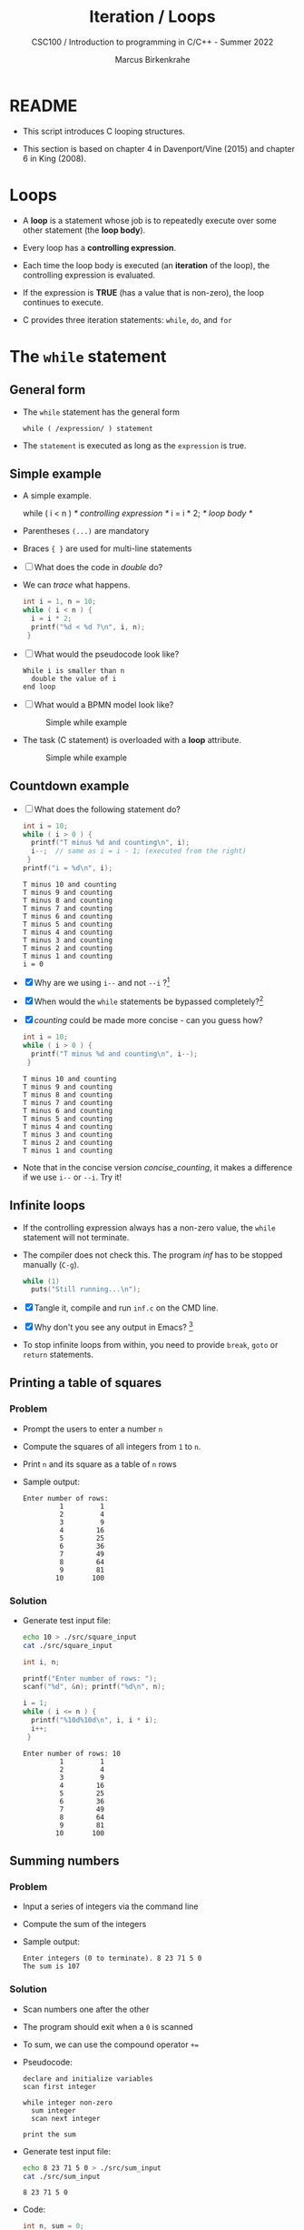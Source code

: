 #+TITLE:Iteration / Loops
#+AUTHOR:Marcus Birkenkrahe
#+SUBTITLE:CSC100 / Introduction to programming in C/C++ - Summer 2022
#+STARTUP: overview hideblocks indent
#+OPTIONS: toc:nil ^:nil num:nil
#+PROPERTY: header-args:C :main yes :includes <stdio.h> :exports both :results output :comments both
* README

- This script introduces C looping structures.

- This section is based on chapter 4 in Davenport/Vine (2015) and
  chapter 6 in King (2008).

* Loops

- A *loop* is a statement whose job is to repeatedly execute over
  some other statement (the *loop body*).

- Every loop has a *controlling expression*.

- Each time the loop body is executed (an *iteration* of the loop),
  the controlling expression is evaluated.

- If the expression is *TRUE* (has a value that is non-zero), the loop
  continues to execute.

- C provides three iteration statements: ~while~, ~do~, and ~for~

* The ~while~ statement
** General form

- The ~while~ statement has the general form

  ~while ( /expression/ ) statement~

- The ~statement~ is executed as long as the ~expression~ is true.

** Simple example

- A simple example.

  #+name: double
  #+begin_example C
    while ( i < n )   /* controlling expression */
      i = i * 2;      /* loop body */
  #+end_example

- Parentheses ~(...)~ are mandatory

- Braces ~{ }~ are used for multi-line statements

- [ ] What does the code in [[double]] do?

- We can [[trace]] what happens.

  #+name: trace
  #+begin_src C
    int i = 1, n = 10;
    while ( i < n ) {
      i = i * 2;
      printf("%d < %d ?\n", i, n);
     }
  #+end_src

- [ ] What would the pseudocode look like?

  #+begin_example
  While i is smaller than n
    double the value of i
  end loop
  #+end_example

- [ ] What would a BPMN model look like?

  #+attr_html: :width 500px
  #+caption: Simple while example
  [[./img/double.png]]

- The task (C statement) is overloaded with a *loop* attribute.

  #+attr_html: :width 500px
  #+caption: Simple while example
  [[./img/signavio.png]]

** Countdown example

- [ ] What does the following statement do?

  #+name: counting
  #+begin_src C
    int i = 10;
    while ( i > 0 ) {
      printf("T minus %d and counting\n", i);
      i--;  // same as i = i - 1; (executed from the right)
     }
    printf("i = %d\n", i);
  #+end_src

  #+RESULTS: counting
  #+begin_example
  T minus 10 and counting
  T minus 9 and counting
  T minus 8 and counting
  T minus 7 and counting
  T minus 6 and counting
  T minus 5 and counting
  T minus 4 and counting
  T minus 3 and counting
  T minus 2 and counting
  T minus 1 and counting
  i = 0
  #+end_example

- [X] Why are we using ~i--~ and not ~--i~ ?[fn:1]

- [X] When would the ~while~ statements be bypassed completely?[fn:2]

- [X] [[counting]] could be made more concise - can you guess how?

  #+name: concise_counting
  #+begin_src C
    int i = 10;
    while ( i > 0 ) {
      printf("T minus %d and counting\n", i--);
     }
  #+end_src

  #+RESULTS: concise_counting
  #+begin_example
  T minus 10 and counting
  T minus 9 and counting
  T minus 8 and counting
  T minus 7 and counting
  T minus 6 and counting
  T minus 5 and counting
  T minus 4 and counting
  T minus 3 and counting
  T minus 2 and counting
  T minus 1 and counting
  #+end_example

- Note that in the concise version [[concise_counting]], it makes a
  difference if we use ~i--~ or ~--i~. Try it!

** Infinite loops

- If the controlling expression always has a non-zero value, the
  ~while~ statement will not terminate.

- The compiler does not check this. The program [[inf]] has to be
  stopped manually (~C-g~).

  #+name: inf
  #+begin_src C :tangle ./src/inf.c
    while (1)
      puts("Still running...\n");
  #+end_src

- [X] Tangle it, compile and run ~inf.c~ on the CMD line.

- [X] Why don't you see any output in Emacs? [fn:3]

- To stop infinite loops from within, you need to provide ~break~,
  ~goto~ or ~return~ statements.

** Printing a table of squares
*** Problem

- Prompt the users to enter a number ~n~

- Compute the squares of all integers from ~1~ to ~n~.

- Print ~n~ and its square as a table of ~n~ rows

- Sample output:

  #+name: square_output
  #+begin_example
Enter number of rows:
         1         1
         2         4
         3         9
         4        16
         5        25
         6        36
         7        49
         8        64
         9        81
        10       100
  #+end_example

*** Solution

- Generate test input file:

  #+name: square_input
  #+begin_src bash :results silent
    echo 10 > ./src/square_input
    cat ./src/square_input
  #+end_src

  #+name: square
  #+begin_src C :cmdline < ./src/square_input
    int i, n;

    printf("Enter number of rows: ");
    scanf("%d", &n); printf("%d\n", n);

    i = 1;
    while ( i <= n ) {
      printf("%10d%10d\n", i, i * i);
      i++;
     }
  #+end_src

  #+RESULTS: square
  #+begin_example
  Enter number of rows: 10
           1         1
           2         4
           3         9
           4        16
           5        25
           6        36
           7        49
           8        64
           9        81
          10       100
  #+end_example

** Summing numbers
*** Problem

- Input a series of integers via the command line

- Compute the sum of the integers

- Sample output:

  #+begin_example
     Enter integers (0 to terminate). 8 23 71 5 0
     The sum is 107
  #+end_example

*** Solution

- Scan numbers one after the other

- The program should exit when a ~0~ is scanned

- To sum, we can use the compound operator ~+=~

- Pseudocode:

  #+begin_example
  declare and initialize variables
  scan first integer

  while integer non-zero
    sum integer
    scan next integer

  print the sum
  #+end_example

- Generate test input file:

  #+name: sum_input
  #+begin_src bash :results output
    echo 8 23 71 5 0 > ./src/sum_input
    cat ./src/sum_input
  #+end_src

  #+RESULTS: sum_input
  : 8 23 71 5 0

- Code:

  #+name: sum
  #+begin_src C :cmdline < ./src/sum_input :tangle src/sum.c
    int n, sum = 0;

    printf("Enter integers (0 to terminate): ");
    scanf("%d", &n);  printf("%d ", n);   // need non-zero number to start
    while ( n != 0 ) {
      sum += n;         // sum = sum + n
      scanf("%d", &n); printf("%d ", n);
     }

    printf("\nThe sum is %d\n", sum);
  #+end_src

  #+RESULTS: sum
  : Enter integers (0 to terminate): 8 23 71 5 0 
  : The sum is 107

  - There are two identical calls to ~scanf~, because we need a non-zero
    number to enter the ~while~ loop in the first place.

* The ~do~ statement
** General form

- The ~do~ statement has the general form

  ~do /statement/ while ( /expression/ ) ;~

- It's like a ~while~ statement whose controlling expression is
  tested /after/ each execution of the loop body.

- When a ~do~ statement is executed, the loop body is executed first,
  then the controlling /expression/ is evaluated.

- If the value of the /expression/ is non-zero, the loop body is
  executed again and the expression is evaluated once more.

- Execution of the ~do~ statement terminates when the controlling
  /expression/ has the value ~0~ (/FALSE/) *after* the loop body has been
  executed.

- Always use braces ~{...}~ around /all/ ~do~ statements, because otherwise
  it can be mistaken for a ~while~ statement.

** Calculating the number of digits in an integer

- ~do~ is handy for loops that must execute at least once.

- Let's write a program that calculates the number of digits in an
  integer entered by the user.

- Sample output:
  #+name: ex:dowhile
  #+begin_example
    Enter a nonnegative integer: 656
    The number has 2 digits(s).
  #+end_example

- Strategy: /digits/ correspond to base 10 - if we divide the input by
  10 repeatedly until it becomes 0 (via integer truncation), the
  number of divisions performed is the number of digits.

  #+begin_example
    656 / 10 => 65 (remainder 6/10)
    65  / 10 => 6  (remainder 5/10)
    6   / 10 => 0  (remainder 6/10)
   #+end_example
 
- Sample input:
  #+name in:dowhile
  #+begin_src bash :results output
    echo 656 > ./src/dowhile
    cat ./src/dowhile
  #+end_src

  #+RESULTS:
  : 656

- Pseudocode:
  #+name: pseudo:dowhile
  #+begin_example C
  do 
    divide input n by 10
    add result to digits
  while n is greater than 0
  #+end_example

- Code:
  #+name: pgm:dowhile  
  #+begin_src C :cmdline < ./src/dowhile
    int digits = 0; // number of digits
    int n;  // input

    printf("Enter a non-negative integer: ");
    scanf("%d", &n); printf("%d\n", n);

    do {
      n /= 10;
      digits++;
     } while ( n > 0 );

    printf("The number has %d digit(s).\n", digits);
  #+end_src

  #+RESULTS: pgm:dowhile
  : Enter a non-negative integer: -79993
  : The number has 1 digit(s).

- ~int~ is actually a so-called /signed integer/, a 32-bit datum that
  encodes integers in the range ~[-2147483647,2147483647]~. Any integer
  larger than this will not work - we have to use long integer types
  (and a different conversion specifier).
  
** Counting down
Go to the practice workbook and rewrite [[counting]] using a ~do...while~
statement.
** Summing numbers

- Go to the practice workbook and rewrite the summing numbers program
  [[sum]] using ~do...while~.

* The ~for~ statement
** General form

- The ~for~ statement has the general form

  ~for ( /expr1 ; expr2 ; expr3/ ) /statement/ ;~

- Here, ~expr1~, ~expr2~ and ~expr3~ are expressions.

** Simple example: countdown

- You recognize the familiar countdown program - except that the
  ~for~ loop includes initialization, condition and counting down all
  in one go.

  #+name: for
  #+begin_src C
    int i;

    for ( i = 10; i > 0; i-- )
      printf("T minus %d and counting\n", i);
  #+end_src

** Swapping ~for~ and ~while~ 
  
- ~for~ loops can be replaced by ~while~ loops:

  #+begin_example C
  expr1;
  while (expr2) {
    statement
    expr3;
    }
  #+end_example

- Studying the equivalent ~while~ loop can yield important insights: you
  remember what happened when we swapped the postfix for a prefix
  operator in the ~while~ loop [[concise_counting]]. Rewriting this program
  as a ~for~ loop, we get:

  #+begin_example C
    int i = 10;  /* expr1 */
    while ( i > 0 /* expr2 */) {
      printf("T minus %d and counting\n", i-- /* expr3 */ );
     }
  #+end_example

- [X] What should the argument of ~for~ look like?
  
  #+begin_src C
    int i;
    for ( i = 10; i > 0 ; i-- )
      printf("T minus %d and counting\n", i );
  #+end_src

  #+RESULTS:
  #+begin_example
  T minus 10 and counting
  T minus 9 and counting
  T minus 8 and counting
  T minus 7 and counting
  T minus 6 and counting
  T minus 5 and counting
  T minus 4 and counting
  T minus 3 and counting
  T minus 2 and counting
  T minus 1 and counting
  #+end_example


- Since the first and third expressions in a ~for~ statement are
  executed as statements, their values are irrelevant.

** ~for~ statement patterns

- ~for~ loops are best when counting up or down

  | PATTERN / IDIOM             | CODE                         |
  |-----------------------------+------------------------------|
  | Counting up from ~0~ to ~n-1~   | ~for ( i = 0; i < n; i++ )~    |
  | Counting up from ~1~ to ~n~     | ~for ( i = 1; i <= n; i++ )~   |
  | Counting down from ~n-1~ to ~0~ | ~for ( i = n-1; i >= 0; i-- )~ |
  | Counting down from ~n~ to ~1~   | ~for ( i = n; i > 0; i-- )~    |

  - Counting up loops rely on ~<~ and ~<=~, while counting down loops
    rely on ~>~ and ~>=~ operators.

  - Note that the controlling expression does *not* use ~==~ but ~=~
    instead - we're not looking for Boolean/truth values but for
    beginning numerical values.

  - The following is cool (but also dangerous): you can initialize the
    counting variable inside the first expression:

    #+name: init
    #+begin_src C
      // int i;
      for ( int i = 3 ; i > 0 ; i--)
        printf("T minus %d and counting\n", i);
    #+end_src

    #+RESULTS: init
    : T minus 3 and counting
    : T minus 2 and counting
    : T minus 1 and counting

** Omitting expressions

- Some ~for~ loops may not need all 3 expressions, though the
  separators ~;~ must all three be present

- If the *first* expression is omitted, no initialization is
  performed before the loop is executed:

  #+name: omit1
  #+begin_src C
    int i = 3;

    for ( ; i > 0 ; --i)
      printf("T minus %d and counting\n", i);
  #+end_src

  #+RESULTS: omit1
  : T minus 3 and counting
  : T minus 2 and counting
  : T minus 1 and counting

- If the *third* expression is omitted, the loop body is responsible
  for ensuring that the value of the 2nd expression eventually
  becomes false so that the loop ends:

  #+name: omit2
  #+begin_src C
     for (int i = 3 ; i > 0 ; )
      printf("T minus %d and counting\n", i--);
  #+end_src

  #+RESULTS: omit2
  : T minus 3 and counting
  : T minus 2 and counting
  : T minus 1 and counting

- If the *first* and *third* expressions are omitted, the resulting
  loop is nothing but a ~while~ statement in disguise:

  #+name: omit3
  #+begin_src C
    int i = 3;

    for ( ; i > 0 ; )
      printf("T minus %d and counting\n", i--);
  #+end_src

  #+RESULTS: omit3
  : T minus 3 and counting
  : T minus 2 and counting
  : T minus 1 and counting

- The ~while~ version is clearer and to be preferred:

  #+name: omit4
  #+begin_src C
    int i = 10;

    while ( i > 0 )
      printf("T minus %d and counting\n", i--);
  #+end_src

  #+RESULTS: omit4
  #+begin_example
  T minus 10 and counting
  T minus 9 and counting
  T minus 8 and counting
  T minus 7 and counting
  T minus 6 and counting
  T minus 5 and counting
  T minus 4 and counting
  T minus 3 and counting
  T minus 2 and counting
  T minus 1 and counting
  #+end_example

- If the *second* expression is missing, it defaults to a true value
  so that the ~for~ loop will cause an infinite loop:

  #+name: omit5
  #+begin_src C :results silent
    int i;

    //      for ( i=10 ; ; i-- )
    //         printf("T minus %d and counting\n", i);
  #+end_src

** Printing a table of squares

- The program [[square]] can be improved by converting its ~while~ loop to a
  ~for~ loop:

  #+name: square1
  #+begin_src C :cmdline < ./src/square1_input
    int i, n;

    printf("This program prints a table of squares.\n");
    printf("Enter number of entries in table: ");
    scanf("%d", &n); printf("%d\n", n);

    for ( i = 1; i <= n; i++)
      printf("%10d%10d\n", i, i * i);
  #+end_src

  #+RESULTS: square1
  : This program prints a table of squares.
  : Enter number of entries in table: 5
  :          1         1
  :          2         4
  :          3         9
  :          4        16
  :          5        25

- Inputfile
  #+name: input:square1
  #+begin_src bash
    echo "5" > ./src/square1_input
    cat ./src/square1_input
  #+end_src

- In [[square1]], all three expressions are controlled by the variable ~i~
  for initialization, testing, and updating. However, *there is no
  requirement that they be related in any way*: the version [[square2]] of
  the same program demonstrates this:

  #+name: square2
  #+begin_src C :cmdline < ./src/square1_input
    int i; // testing variable
    int n; // upper bound constant
    int odd; // incrementing variable
    int square; // initialization variable

    printf("This program prints a table of squares.\n");
    printf("Enter number of entries in table: ");
    scanf("%d", &n); printf("%d\n", n);

    i   = 1;
    odd = 3;
    puts("         i    square       odd");
    puts("------------------------------");    

    for ( square = 1; i <= n; odd += 2) {
      printf("%10d%10d%10d\n", i, square, odd);
      ++i;
      square += odd;
      }
  #+end_src

  #+RESULTS: square2
  : This program prints a table of squares.
  : Enter number of entries in table: 5
  :          i    square       odd
  : ------------------------------
  :          1         1         3
  :          2         4         5
  :          3         9         7
  :          4        16         9
  :          5        25        11

- The ~for~ statement in [[square2]] initializes one variable (~square~),
  tests another (~i~), and increments a third (~odd~).

  ~i~ is the number to be squared, ~square~ is the square of ~i~, and ~odd~ is
  the odd number that must be added to the current square to get the
  next square (without having to multiply anything). 

* Exiting from a loop
** Overview

- Loops can have exit points before (~while~, ~for~) or after (~do~) the
  loop body.

- You can exit a loop (or any other statement) in the middle,
  too using: ~break~, ~continue~, and ~goto~.

** The ~break~ statement

- Remember the use of ~break~ after a ~switch~ statement:

  #+begin_example C
    switch (...) {
      case 1:
        ...
        break;
      case 2:
      ...
    }
  #+end_example

- Likewise, ~break~ can be used to jump out of a ~while~, ~do~ or ~for~
  loop.

- Especially useful when breaking a loop as soon as a particular
  value is entered:

  #+begin_src bash :results silent
    echo 10 9 8 7 6 5 4 3 2 1 0 > break
  #+end_src

- [ ] Example: first we need to get the program to compile.
  - What's wrong with the code below?
  - What would happen without the ~break~ statement?

    #+begin_src C :cmdline < break
      int n;
      for (;;) {
        scanf("%d", &n);
        if (n == 0) break;
        printf("n is %d\n", n);
       }
    #+end_src

    #+RESULTS:
    #+begin_example
    n is 10
    n is 9
    n is 8
    n is 7
    n is 6
    n is 5
    n is 4
    n is 3
    n is 2
    n is 1
    #+end_example

    - *Important:* the ~break~ statement only breaks out of the *innermost*
      loop statement. If statements are nested, it can only escape one
      level of nesting.

    - Example: The ~break~ only gets you out of the ~switch~ but not the
      ~while~ statement.

      #+begin_example C
        while (...) {
          switch (...) {
           ...
           break;
           ...
           }
        }
      #+end_example

** The ~continue~ statement

- The ~continue~ statement does not exit from a loop. It brings you
  to a point just before the end of the loop body.

- With ~break~, control leaves the loop, with ~continue~, control
  remains inside the loop.

- ~continue~ is limited to loops, it does not work with ~switch~.

- Example: summing up numbers.

  The loop terminates when 10 non-zero numbers have been
  read. Whenever the number 0 is read, ~continue~ is executed, the
  rest of the loop body is skipped, but we're still inside the
  loop.

  #+begin_src bash :results silent
    echo 1 1 1 1 1 1 1 1 0 1 1 > continue
  #+end_src

  #+begin_src C :cmdline < continue
    int n=0, sum = 0;
    int i;

    while ( n < 10 ) {
      scanf("%d", &i);
      if ( i == 0 )
        continue;
      sum += i;
      n++;
      /* continue jumps to here */
     } printf("sum is %d\n", sum);
  #+end_src

  #+RESULTS:
  : sum is 10

- [ ] What would you have to do for this program if there was no
  ~continue~ available?[fn:4]

** The ~goto~ statement

- The ~goto~ statement can jump to /any/ statement in a function
  provided the function has a /label/.

- A /label/ is an identifier placed at the beginning of a statement:

  ~identifier : statement~

  A statement can have more than one label. The ~goto~ statement
  looks like this:

  ~goto identifier ;~

- Here is an example using ~goto~ to exit prematurely from a loop:

  #+begin_src C
    int d, n = 3;
    for (d = 2; d < n; d++ )
      printf("%d\n", d);
    if (n % d == 0 )
      goto done;
    done:
    if (d < n)
      printf("%d is divisible by %d\n", n, d);
     else
       printf("%d is prime\n", n, d);
  #+end_src

  #+RESULTS:
  : 2
  : 3 is prime

* Extended example: balancing a checkbook
* References

- Davenport/Vine (2015) C Programming for the Absolute Beginner
  (3ed). Cengage Learning.
- Kernighan/Ritchie (1978). The C Programming Language
  (1st). Prentice Hall.
- King (2008). C Programming - A modern approach (2e). W A Norton.
- Orgmode.org (n.d.). 16 Working with Source Code [website]. [[https://orgmode.org/manual/Working-with-Source-Code.html][URL:
  orgmode.org]]

* Footnotes

[fn:4]Answer: change the ~if~ statement so that the summing is bypassed.
#+begin_example C
  if ( i != 0 ) {
     sum += i;
     n++;
     }
#+end_example

[fn:3]Because the program never reaches the end, it never gets to
~return 0;~

[fn:2]The loop body will not be entered if the expression tests out as
false, i.e. if ~i~ is zero or negative.

[fn:1] ~i--~ is evaluated from the left, while ~--i~ is evaluated from the
right. Both stand for ~i = i - 1~ , but ~i--~ assigns the current value of
~i~ and then subtracts ~1~, while ~--i~ subtracts ~1~ and then assigns the
result to ~i~. In this case, the result is the same because we don't
have any more statements that use ~i~ but if there were, it would make a
difference.
